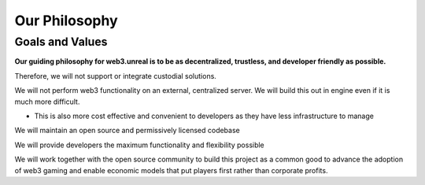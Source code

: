 Our Philosophy
=======================================

Goals and Values
--------------------

**Our guiding philosophy for web3.unreal is to be as decentralized, trustless, and developer friendly as possible.**

Therefore, we will not support or integrate custodial solutions.

We will not perform web3 functionality on an external, centralized server. We will build this out in engine even if it is much more difficult.

* This is also more cost effective and convenient to developers as they have less infrastructure to manage

We will maintain an open source and permissively licensed codebase

We will provide developers the maximum functionality and flexibility possible

We will work together with the open source community to build this project as a common good to advance the adoption of web3 gaming and enable economic models that put players first rather than corporate profits.